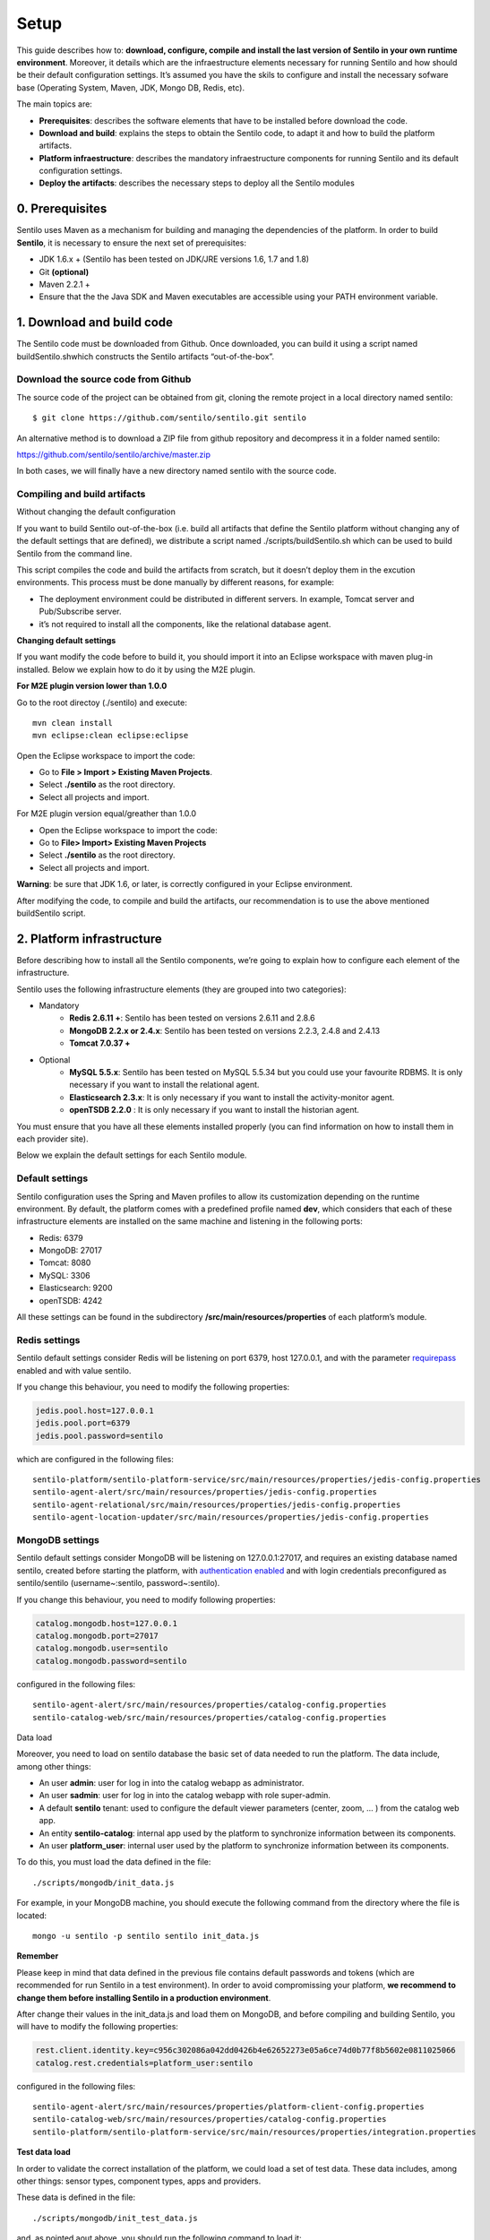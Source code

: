 Setup
=====

This guide describes how to: **download, configure, compile and install
the last version of Sentilo in your own runtime environment**. Moreover,
it details which are the infraestructure elements necessary for running
Sentilo and how should be their default configuration settings. It’s
assumed you have the skils to configure and install the necessary
sofware base (Operating System, Maven, JDK, Mongo DB, Redis, etc).

The main topics are:

-  **Prerequisites**: describes the software elements that have to be
   installed before download the code.
-  **Download and build**: explains the steps to obtain the Sentilo
   code, to adapt it and how to build the platform artifacts.
-  **Platform infraestructure**: describes the mandatory infraestructure
   components for running Sentilo and its default configuration
   settings.
-  **Deploy the artifacts**: describes the necessary steps to deploy all
   the Sentilo modules

0. Prerequisites
----------------

Sentilo uses Maven as a mechanism for building and managing the
dependencies of the platform. In order to build **Sentilo**, it is
necessary to ensure the next set of prerequisites:

-  JDK 1.6.x + (Sentilo has been tested on JDK/JRE versions 1.6, 1.7 and
   1.8)
-  Git **(optional)**
-  Maven 2.2.1 +
-  Ensure that the the Java SDK and Maven executables are accessible
   using your PATH environment variable.

1. Download and build code
--------------------------

The Sentilo code must be downloaded from Github. Once downloaded, you
can build it using a script named buildSentilo.shwhich constructs the
Sentilo artifacts “out-of-the-box”.

Download the source code from Github
^^^^^^^^^^^^^^^^^^^^^^^^^^^^^^^^^^^^

The source code of the project can be obtained from git, cloning the
remote project in a local directory named sentilo:

::

   $ git clone https://github.com/sentilo/sentilo.git sentilo

An alternative method is to download a ZIP file from github repository
and decompress it in a folder named sentilo:

https://github.com/sentilo/sentilo/archive/master.zip

In both cases, we will finally have a new directory named sentilo with
the source code.

Compiling and build artifacts
^^^^^^^^^^^^^^^^^^^^^^^^^^^^^

Without changing the default configuration
                                          

If you want to build Sentilo out-of-the-box (i.e. build all artifacts
that define the Sentilo platform without changing any of the default
settings that are defined), we distribute a script named
./scripts/buildSentilo.sh which can be used to build Sentilo from the
command line.

This script compiles the code and build the artifacts from scratch, but
it doesn’t deploy them in the excution environments. This process must
be done manually by different reasons, for example:

-  The deployment environment could be distributed in different servers.
   In example, Tomcat server and Pub/Subscribe server.
-  it’s not required to install all the components, like the relational
   database agent.

**Changing default settings**

If you want modify the code before to build it, you should import it
into an Eclipse workspace with maven plug-in installed. Below we explain
how to do it by using the M2E plugin.

**For M2E plugin version lower than 1.0.0**

Go to the root directoy (./sentilo) and execute:

::

   mvn clean install
   mvn eclipse:clean eclipse:eclipse

Open the Eclipse workspace to import the code:

-  Go to **File > Import > Existing Maven Projects**.
-  Select **./sentilo** as the root directory.
-  Select all projects and import.

For M2E plugin version equal/greather than 1.0.0
                                                

-  Open the Eclipse workspace to import the code:
-  Go to **File> Import> Existing Maven Projects**
-  Select **./sentilo** as the root directory.
-  Select all projects and import.

**Warning**: be sure that JDK 1.6, or later, is correctly configured in
your Eclipse environment.

After modifying the code, to compile and build the artifacts, our
recommendation is to use the above mentioned buildSentilo script.

2. Platform infrastructure
--------------------------

Before describing how to install all the Sentilo components, we’re going
to explain how to configure each element of the infrastructure.

Sentilo uses the following infrastructure elements (they are grouped
into two categories):

-  Mandatory 
    - **Redis 2.6.11 +**: Sentilo has been tested on versions 2.6.11 and 2.8.6
    - **MongoDB 2.2.x or 2.4.x**: Sentilo has been tested on versions 2.2.3, 2.4.8 and 2.4.13
    - **Tomcat 7.0.37 +**

-  Optional 
    - **MySQL 5.5.x**: Sentilo has been tested on MySQL 5.5.34 but you could use your favourite RDBMS. It is only necessary if you want to install the relational agent.
    - **Elasticsearch 2.3.x**: It is only necessary if you want to install the activity-monitor agent. 
    - **openTSDB 2.2.0** : It is only necessary if you want to install the historian agent.

You must ensure that you have all these elements installed properly (you
can find information on how to install them in each provider site).

Below we explain the default settings for each Sentilo module.

Default settings
^^^^^^^^^^^^^^^^

Sentilo configuration uses the Spring and Maven profiles to allow its
customization depending on the runtime environment. By default, the
platform comes with a predefined profile named **dev**, which considers
that each of these infrastructure elements are installed on the same
machine and listening in the following ports:

-  Redis: 6379
-  MongoDB: 27017
-  Tomcat: 8080
-  MySQL: 3306
-  Elasticsearch: 9200
-  openTSDB: 4242

All these settings can be found in the subdirectory
**/src/main/resources/properties** of each platform’s module.

Redis settings
^^^^^^^^^^^^^^

Sentilo default settings consider Redis will be listening on port 6379,
host 127.0.0.1, and with the parameter
`requirepass <http://redis.io/commands/AUTH>`__ enabled and with value
sentilo.

If you change this behaviour, you need to modify the following
properties:

.. code:: properties

   jedis.pool.host=127.0.0.1
   jedis.pool.port=6379
   jedis.pool.password=sentilo

which are configured in the following files:

::

   sentilo-platform/sentilo-platform-service/src/main/resources/properties/jedis-config.properties
   sentilo-agent-alert/src/main/resources/properties/jedis-config.properties
   sentilo-agent-relational/src/main/resources/properties/jedis-config.properties
   sentilo-agent-location-updater/src/main/resources/properties/jedis-config.properties

MongoDB settings
^^^^^^^^^^^^^^^^

Sentilo default settings consider MongoDB will be listening on
127.0.0.1:27017, and requires an existing database named sentilo,
created before starting the platform, with `authentication
enabled <http://docs.mongodb.org/v2.4/core/access-control>`__ and
with login credentials preconfigured as sentilo/sentilo
(username~:sentilo, password~:sentilo).

If you change this behaviour, you need to modify following properties:

.. code:: properties

   catalog.mongodb.host=127.0.0.1
   catalog.mongodb.port=27017
   catalog.mongodb.user=sentilo
   catalog.mongodb.password=sentilo

configured in the following files:

::

   sentilo-agent-alert/src/main/resources/properties/catalog-config.properties
   sentilo-catalog-web/src/main/resources/properties/catalog-config.properties

Data load

Moreover, you need to load on sentilo database the basic set of data
needed to run the platform. The data include, among other things:

-  An user **admin**: user for log in into the catalog webapp as
   administrator.
-  An user **sadmin**: user for log in into the catalog webapp with role
   super-admin.
-  A default **sentilo** tenant: used to configure the default viewer
   parameters (center, zoom, … ) from the catalog web app.
-  An entity **sentilo-catalog**: internal app used by the platform to
   synchronize information between its components.
-  An user **platform_user**: internal user used by the platform to
   synchronize information between its components.

To do this, you must load the data defined in the file:

::

   ./scripts/mongodb/init_data.js

For example, in your MongoDB machine, you should execute the following
command from the directory where the file is located:

::

   mongo -u sentilo -p sentilo sentilo init_data.js

**Remember**

Please keep in mind that data defined in the previous file contains
default passwords and tokens (which are recommended for run Sentilo in a
test environment). In order to avoid compromissing your platform, **we
recommend to change them before installing Sentilo in a production
environment**.

After change their values in the init_data.js and load them on MongoDB,
and before compiling and building Sentilo, you will have to modify the
following properties:

.. code:: properties

   rest.client.identity.key=c956c302086a042dd0426b4e62652273e05a6ce74d0b77f8b5602e0811025066
   catalog.rest.credentials=platform_user:sentilo

configured in the following files:

::

   sentilo-agent-alert/src/main/resources/properties/platform-client-config.properties
   sentilo-catalog-web/src/main/resources/properties/catalog-config.properties
   sentilo-platform/sentilo-platform-service/src/main/resources/properties/integration.properties

**Test data load**              

In order to validate the correct installation of the platform, we could
load a set of test data. These data includes, among other things: sensor
types, component types, apps and providers.

These data is defined in the file:

::

   ./scripts/mongodb/init_test_data.js

and, as pointed aout above, you should run the following command to load
it:

::

   mongo -u sentilo -p sentilo sentilo init_test_data.js

MySQL settings
^^^^^^^^^^^^^^

**Remember**: **This software is mandatory only if you want to export
the published events to a relational database using the specific agent.
Otherwise, you can skip this step.** Please, check `this 
<./extensions.html>`__ out for more info.

Sentilo default settings consider MySQL server will be listening on
127.0.0.1:3306, and requires an existing database named sentilo, created
before starting the platform, with authentication enabled and accessible
using credentials sentilo_user/sentilo_pwd (username~:sentilo_user,
password~:sentilo_pwd).

If you change this behaviour, you need to modify the following
properties:

.. code:: properties

   sentiloDs.jdbc.driverClassName=com.mysql.jdbc.Driver
   sentiloDs.url=jdbc:mysql://127.0.0.1:3306/sentilo
   sentiloDs.username=sentilo_user
   sentiloDs.password=sentilo_pwd

configured in the file:

::

   sentilo-agent-relational/src/main/resources/properties/relational-config.properties

**Creating the tables**

Once we have MySQL configured, and the database sentilo created, the
next step is to create the database tables required to persist
historical platform data.

At the following directory of your Sentilo installation:

::

   sentilo-agent-relational/src/main/resources/bd 

you’ll find the script to create these tables.

Tomcat settings
^^^^^^^^^^^^^^^

Sentilo default settings consider Tomcat will be listening on
127.0.0.1:8080.

If you change this behaviour, you need to modify the following property:

::

   catalog.rest.endpoint=http://127.0.0.1:8080/sentilo-catalog-web/

configured in the following files:

::

   sentilo-platform/sentilo-platform-service/src/main/resources/properties/integration.properties
   sentilo-agent-location-updater/src/main/resources/properties/integration.properties

Your Tomcat should also be started with the user timezone environment
variable set as UTC. To set Timezone in Tomcat, the startup script (e.g.
catalina.sh or setup.sh) must be modified to include the following code:

::

   -Duser.timezone=UTC

Elastisearch settings
^^^^^^^^^^^^^^^^^^^^^

**Remember**: **It is only necessary if you want to index into
Elasticsearch all the published events using the specific agent.
Otherwise, you can skip this step.** Please, check `this
<./monitorization.html>`__ out for more info.

Sentilo default settings consider Elasticsearch server will be listening
on localhost:9200. If you change this behaviour, you need to modify the
following property:

.. code:: properties

   elasticsearch.url=http://localhost:9200

configured in the following file:

::

   sentilo-agent-activity-monitor/src/main/resources/properties/monitor-config.properties

openTSDB settings
^^^^^^^^^^^^^^^^^

**Remember**: **It is only necessary if you want to store into openTSDB
all the published events using the specific agent. Otherwise, you can
skip this step.** Please, check `this <./historian_agent.html>`__
out for more info.

Sentilo default settings consider openTSDB server will be listening on
127.0.0.1:4242. If you change this behaviour, you need to modify the
following property:

.. code:: properties

   opentsdb.url=http://127.0.0.1:4242

configured in the following file:

::

   sentilo-agent-historian/src/main/resources/properties/historian-config.properties

Subscription/publication platform settings
^^^^^^^^^^^^^^^^^^^^^^^^^^^^^^^^^^^^^^^^^^

Sentilo default settings consider subscription/publication server
(a.k.a. PubSub server) will be listening on 127.0.0.1:8081

If you change this behaviour, you need to modify the following
properties:

.. code:: properties

   port=8081
   rest.client.host=http://127.0.0.1:8081

configured in the following files:

::

   sentilo-platform/sentilo-platform-server/src/main/resources/properties/config.properties
   sentilo-catalog-web/src/main/resources/properties/catalog-config.properties

Configuring logs
^^^^^^^^^^^^^^^^

Sentilo uses **slf4j** and **logback** as trace frameworks. The
configuration can be found in **logback.xml** file, located in the
subdirectory **src/main/resources** of sentilo-common module of the
platform.

By default, all platform logs are stored in the directory
\ **/var/log/sentilo**\ 

3. Platform installation
------------------------

Once you have downloaded the code and you have modify, compile and built
it, the next step is to deploy Sentilo artifacts. The platform has five
artifacts:

-  Web Application Catalog (is **mandatory**)
-  Server publication and subscription (is **mandatory**)
-  Internal agents (are **optional**): 
    - **alarms agent**
    - **relational database agent**
    - **location updater agent**

Installing the Web App Catalog
^^^^^^^^^^^^^^^^^^^^^^^^^^^^^^

After build Sentilo, to install the Web App, you just need to deploy the
WAR artifact in your Tomcat server, i.e., copy the WAR artifact into the
webapps subdirectory of your Tomcat server.

You will find the WAR artifact at the following subdirectory:

::

   ./sentilo-catalog-web/target/sentilo-catalog-web.war

Installing subscription/publication server
^^^^^^^^^^^^^^^^^^^^^^^^^^^^^^^^^^^^^^^^^^

After build Sentilo, to install the PubSub server, you need to follow
the following steps:

a. Into the directory
   ./sentilo-platform/sentilo-platform-server/target/appassembler you’ll
   find two subdirectories named \ **repo**\  and \ **bin**\ :

-  **repo** directory contains all libraries needed to run the process .
-  **bin** directory contains the script (sentilo-server) needed to
   initialize the process (there are two scripts, one for Linux systems
   and one for Windows).

b. Copy these two directories in the root directory where you want to
   install this component (for example: /opt/sentilo-server).
c. Once copied, for starting the process you just need to run the
   script:

::

   $sentilo-server/bin/sentilo-server

Installing agents
^^^^^^^^^^^^^^^^^

As have been mentioned previously, all agents are optional and you are
free to choose which of them will be deployed, depending on your
specific needs. Agents are internal modules oriented to expand the
platform functionality without having to alter its core. You will find
more information about them in the `Extensions <./extensions.html>`__ section of our documentation.

We have currently five core agents:

-  \ **Alarms agent**\  is responsible for processing each internal
   alert defined in the catalog and publish a notification (a.k.a.
   alarm) when any of the configured integrity rules are not met. You
   need this agent if you want to make use of the internal alerts
   functionality provided by Sentilo.
-  \ **Relational agent**\  is responsible for store all information
   received from the PubSub server into a set of relational databases.
   You need this agent if you want to persist data published in Sentilo
   in a relational database too.
-  \ **Location updater agent**\  is responsible for updating
   automatically the component location according to the location of the
   published observations.
-  \ **Historian agent**\  is responsible for store all information
   received from the PubSub server into a time series database. You need
   this agent if you want to persist data published in Sentilo in
   openTSDB too.
-  \ **Activity monitor agent**\  is responsible for index all
   information received from the PubSub server into a search engine
   server. You need this agent if you want to store data published in
   Sentilo into Elasticsearch too.

**Remember:** As mentioned before, Sentilo always store all published
events into Redis.

All the agents are installed in a similar manner to the PubSub server,
as described below.

Installing alarms agent
                       

After build Sentilo, to install the alarms agent, you need to follow the
following steps:

a. Into the directory ./sentilo-agent-alert/target/appassembler you’ll
   find two subdirectories named \ **repo**\  and \ **bin**\ :

-  **repo** directory contains all libraries needed to run the process .
-  **bin** directory contains the script (sentilo-agent-alert-server)
   needed to initialize the process (there are two scripts, one for
   Linux systems and one for Windows).

b. Copy these two directories in the root directory where you want to
   install this component (for example: /opt/sentilo-agent-alert).
c. Once copied, for starting the process you just need to run the
   following script:

::

   $sentilo-agent-alert/bin/sentilo-agent-alert-server

Installing relational agent
                           

As mentioned before, this agent exports all the received data, orders
and alarms to a database named sentilo and located in the MySQL server.

These configuration settings are defined in the files:

::

   ./sentilo-agent-relational/src/main/resources/properties/subscription.properties
   ./sentilo-agent-relational/src/main/resources/properties/relational-client-config.properties

To modify this behavior, just follow the instructions given in the
properties files.

Additionally, with the purpose of optimizing the persistence process,
insert process is done in batch mode and uses a retries parameter aimed
to minimize any error. By default, the batch size is fixed to 10 records
and the retries parameter is defined to 1.

This behaviour can be changed editing the file:

::

   ./sentilo-agent-relational/src/main/resources/properties/relational-client-config.properties

and updating the following lines:

.. code:: properties

   ## Properties to configure the batch update process
   relational.batch.size=10
   relational.batch.workers.size=3
   relational.batch.max.retries=1

After building Sentilo, to install the relational agent, you only need
to follow the following steps:

a. Into the directory ./sentilo-agent-relational/target/appassembler
   you’ll find two subdirectories named \ **repo**\  and \ **bin**\ :

-  **repo** directory contains all libraries needed to run the process .
-  **bin** directory contains the script
   (sentilo-agent-relational-server) needed to initialize the process
   (there are two scripts, one for Linux systems and one for Windows).

b. Copy these two directories in the root directory where you want to
   install this component (for example: /opt/sentilo-agent-relational).
c. Once copied, for starting the process you just need to run the
   script:

::

   $sentilo-agent-relational/bin/sentilo-agent-relational-server

Installing location updater agent
                                 

After building Sentilo, to install the location updater agent, you need
to follow the following steps:

a. Into the directory
   ./sentilo-agent-location-updater/target/appassembler you’ll find two
   subdirectories named \ **repo**\  and \ **bin**\ :

-  **repo** directory contains all libraries needed to run the process .
-  **bin** directory contains the script
   (sentilo-agent-location-updater-server) needed to initialize the
   process (there are two scripts, one for Linux systems and one for
   Windows).

b. Copy these two directories in the root directory where you want to
   install this component (for example:
   /opt/sentilo-agent-location-updater).
c. Once copied, for starting the process you just need to run the
   script:

::

   $sentilo-agent-location-updater/bin/sentilo-agent-location-updater-server

Installing historian agent
                          

As mentioned before, this agent exports all the received events to a
openTSDB server.

This agent works in a similar way to the relational agent: insert
process is done in batch mode and uses a retries parameter aimed to
minimize any error. By default, the batch size is fixed to 10 records
and the retries parameter is defined to 1.

This behaviour can be changed editing the file:

::

   ./sentilo-agent-historian/src/main/resources/properties/historian-config.properties

and updating the following lines:

.. code:: properties

   ## Properties to configure the batch update process
   batch.size=10
   batch.workers.size=3
   batch.max.retries=1

After building Sentilo, to install the historian agent, you only need to
follow the following steps:

a. Into the directory ./sentilo-agent-historian/target/appassembler
   you’ll find two subdirectories named \ **repo**\  and \ **bin**\ :

-  **repo** directory contains all libraries needed to run the process .
-  **bin** directory contains the script
   (sentilo-agent-historian-server) needed to initialize the process
   (there are two scripts, one for Linux systems and one for Windows).

b. Copy these two directories in the root directory where you want to
   install this component (for example: /opt/sentilo-agent-historian).
c. Once copied, for starting the process you just need to run the
   script:

::

   $sentilo-agent-historian/bin/sentilo-agent-historian-server

Installing activity-monitor agent
                                 

As mentioned before, this agent exports all the received events to
elasticsearch server.

This agent works in a similar way to the relational agent: insert
process is done in batch mode and uses a retries parameter aimed to
minimize any error. By default, the batch size is fixed to 10 records
and the retries parameter is defined to 1.

This behaviour can be changed editing the file:

::

   ./sentilo-agent-historian/src/main/resources/properties/monitor-config.properties

and updating the following lines:

.. code:: properties

   ## Properties to configure the batch update process
   batch.size=10
   batch.workers.size=3
   batch.max.retries=1

After building Sentilo, to install the activity-monitor agent, you only
need to follow the following steps:

a. Into the directory
   ./sentilo-agent-activity-monitor/target/appassembler you’ll find two
   subdirectories named \ **repo**\  and \ **bin**\ :

-  **repo** directory contains all libraries needed to run the process .
-  **bin** directory contains the script
   (sentilo-agent-activity-monitor-server) needed to initialize the
   process (there are two scripts, one for Linux systems and one for
   Windows).

b. Copy these two directories in the root directory where you want to
   install this component (for example:
   /opt/sentilo-agent-activity-monitor).
c. Once copied, for starting the process you just need to run the
   script:

::

   $sentilo-agent-activity-monitor/bin/sentilo-agent-activity-monitor-server

4. Enable multi-tenant instance
-------------------------------

In order to enable multi-tenant feature you need to ensure that your
Sentilo version is at least 1.5.0. Otherwise you will have to
`upgrade <https://github.com/sentilo/sentilo/wiki/How-to-upgrade-Sentilo>`__
your Sentilo instance.

Once the above requirement is fulfilled, you only need to do the
following steps:

Modify your Tomcat startup script
^^^^^^^^^^^^^^^^^^^^^^^^^^^^^^^^^

You should modify your Tomcat startup script (e.g
%TOMCAT_HOME%/bin/catalina.sh or %TOMCAT_HOME%/bin/setenv.sh) to add a
new JVM property:

::

   -Dsentilo.multitenant=true

Once you have added the JVM property, you must restart your Tomcat
server.

Edit the Catalog web.xml file
^^^^^^^^^^^^^^^^^^^^^^^^^^^^^

The next step is to edit the Catalog file web.xml located at:

::

   sentilo-catalog-web/src/main/webapp/WEB-INF/web.xml

You will find some lines that are commented into this file which are
needed to enable the multi-tenant feature. Therefore you should
uncomment them:

.. code:: xml

   <!-- 
       <filter>
           <filter-name>UrlRewriteFilter</filter-name>
           <filter-class>org.tuckey.web.filters.urlrewrite.UrlRewriteFilter</filter-class>
           <init-param>
               <param-name>logLevel</param-name>
               <param-value>slf4j</param-value>
           </init-param>
       </filter>
       
       
       <filter>
           <filter-name>tenantInterceptorFilter</filter-name>
           <filter-class>org.sentilo.web.catalog.web.TenantInterceptorFilter</filter-class>
       </filter>
   -->

   <!--
       <filter-mapping>
           <filter-name>tenantInterceptorFilter</filter-name>
           <url-pattern>/*</url-pattern>
           <dispatcher>REQUEST</dispatcher>        
       </filter-mapping>
       <filter-mapping>
           <filter-name>UrlRewriteFilter</filter-name>
           <url-pattern>/*</url-pattern>
           <dispatcher>REQUEST</dispatcher>
           <dispatcher>FORWARD</dispatcher>          
       </filter-mapping>
   -->

Once you have uncomment the above lines, you should recompile the
Catalog webapp module and redeploy it into your Tomcat server.

You will find more information about this feature in the
`Multi-Tenant <./ulti_tenant.html>`__ section of our
documentation.

5. Enable anonymous access to REST API
--------------------------------------

By default, anonymous access to REST API is disabled which means that
all requests to REST API must be identified with the
`identity_key <./security>`__ header.

From version 1.5, we provide a new feature that allows anonymous access
to REST API but only for read authorized data of your Sentilo instance
(here authorized means that you should configure your Catalog to define
which data could be accessed anonymously from REST requests).

In order to enable anonymous access you should modify the following
properties:

.. code:: properties

   ## Properties to configure the anonymous access to Sentilo
   enableAnonymousAccess=false
   anonymousAppClientId=

configured in the following file:

::

   sentilo-platform/sentilo-platform-server/src/main/resources/properties/config.properties

This configuration has not mystery: if anonymous access is enabled
(enableAnonymousAccess=true) then all anonymous requests to REST API are
internally considered as is they have been performed by the application
client identified by the anonymousAppClientId property value (this
application client should exists into your Sentilo Catalog), and
therefore these requests will have the same data restrictions as the
requests performed by this client application.

6. What next?
-------------

Check the `Quick Start Page <./quickstart.html>`__ or `Platform
Testing <platform_esting>`__ page.
